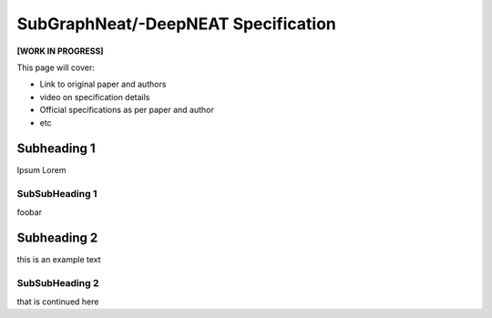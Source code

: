 SubGraphNeat/-DeepNEAT Specification
====================================

**[WORK IN PROGRESS]**

This page will cover:

* Link to original paper and authors
* video on specification details
* Official specifications as per paper and author
* etc



Subheading 1
------------

Ipsum Lorem


SubSubHeading 1
~~~~~~~~~~~~~~~

foobar


Subheading 2
------------

this is an example text


SubSubHeading 2
~~~~~~~~~~~~~~~

that is continued here


